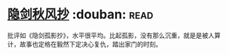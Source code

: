 * [[https://book.douban.com/subject/27169753/][隐剑秋风抄]]    :douban::read:
批评如《隐剑孤影抄》，水平很平均。比起孤影，没有那么沉重，就是是被人算计，故事也定格在毅然下定决心复仇，踏出家门的时刻。
